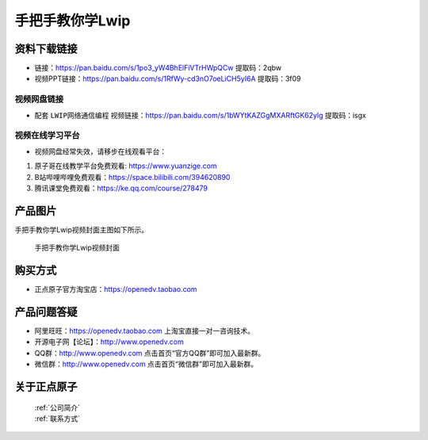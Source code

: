 
手把手教你学Lwip
================================================

资料下载链接
------------


- 链接：https://pan.baidu.com/s/1po3_yW4BhElFiVTrHWpQCw  提取码：2qbw
  
- 视频PPT链接：https://pan.baidu.com/s/1RfWy-cd3nO7oeLiCH5yI6A  提取码：3f09

视频网盘链接
^^^^^^^^^^^



-  配套 ``LWIP网络通信编程`` 视频链接：https://pan.baidu.com/s/1bWYtKAZGgMXARftGK62ylg 提取码：isgx
  


视频在线学习平台
^^^^^^^^^^^^^^^^^
- 视频网盘经常失效，请移步在线观看平台：

1. 原子哥在线教学平台免费观看: https://www.yuanzige.com
#. B站哔哩哔哩免费观看：https://space.bilibili.com/394620890
#. 腾讯课堂免费观看：https://ke.qq.com/course/278479


产品图片
--------

手把手教你学Lwip视频封面主图如下所示。

.. _pic_major_LWIP:

.. figure:: media/LWIP.png


   
 手把手教你学Lwip视频封面


购买方式
--------

- 正点原子官方淘宝店：https://openedv.taobao.com 



产品问题答疑
------------

- 阿里旺旺：https://openedv.taobao.com 上淘宝直接一对一咨询技术。  
- 开源电子网【论坛】：http://www.openedv.com 
- QQ群：http://www.openedv.com   点击首页“官方QQ群”即可加入最新群。 
- 微信群：http://www.openedv.com 点击首页“微信群”即可加入最新群。
  


关于正点原子  
-----------------

 | :ref:`公司简介` 
 | :ref:`联系方式`